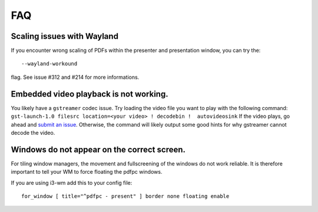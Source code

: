 ===
FAQ
===

Scaling issues with Wayland
===========================

If you encounter wrong scaling of PDFs within the presenter and presentation
window, you can try the::

    --wayland-workound

flag. See issue #312 and #214 for more informations.

Embedded video playback is not working.
=======================================

You likely have a ``gstreamer`` codec issue. Try loading the video file you
want to play with the following command: ``gst-launch-1.0 filesrc
location=<your video> ! decodebin !  autovideosink``  If the video plays, go
ahead and `submit an issue <https://github.com/pdfpc/pdfpc/issues>`_.
Otherwise, the command will likely output some good hints for why gstreamer
cannot decode the video.

Windows do not appear on the correct screen.
============================================

For tiling window managers, the movement and fullscreening of the windows do not work reliable.
It is therefore important to tell your WM to force floating the pdfpc windows.

If you are using i3-wm add this to your config file::

    for_window [ title="^pdfpc - present" ] border none floating enable

